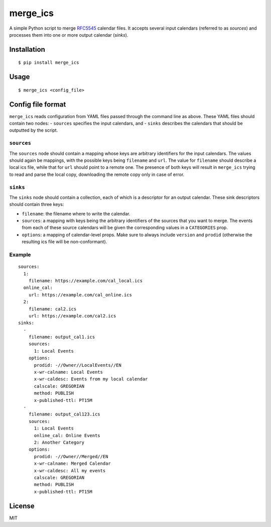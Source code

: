 merge\_ics
==========

A simple Python script to merge
`RFC5545 <https://tools.ietf.org/html/rfc5545>`__ calendar files. It
accepts several input calendars (referred to as *sources*) and processes
them into one or more output calendar (*sinks*).

Installation
------------

::

    $ pip install merge_ics

Usage
-----

::

    $ merge_ics <config_file>

Config file format
------------------

``merge_ics`` reads configuration from YAML files passed through the
command line as above. These YAML files should contain two nodes: -
``sources`` specifies the input calendars, and - ``sinks`` describes the
calendars that should be outputted by the script.

``sources``
~~~~~~~~~~~

The ``sources`` node should contain a mapping whose keys are arbitrary
identifiers for the input calendars. The values should again be
mappings, with the possible keys being ``filename`` and ``url``. The
value for ``filename`` should describe a local ics file, while that for
``url`` should point to a remote one. The presence of both keys will
result in ``merge_ics`` trying to read and parse the local copy,
downloading the remote copy only in case of error.

``sinks``
~~~~~~~~~

The ``sinks`` node should contain a collection, each of which is a
descriptor for an output calendar. These sink descriptors should contain
three keys:

-  ``filename``: the filename where to write the calendar.
-  ``sources``: a mapping with keys being the arbitrary identifiers of
   the sources that you want to merge. The events from each of these
   source calendars will be given the corresponding values in a
   ``CATEGORIES`` prop.
-  ``options``: a mapping of calendar-level props. Make sure to always
   include ``version`` and ``prodid`` (otherwise the resulting ics file
   will be non-conformant).

Example
~~~~~~~

::

    sources:
      1:
        filename: https://example.com/cal_local.ics
      online_cal:
        url: https://example.com/cal_online.ics
      2:
        filename: cal2.ics
        url: https://example.com/cal2.ics
    sinks:
      -
        filename: output_cal1.ics
        sources:
          1: Local Events
        options:
          prodid: -//Owner//LocalEvents//EN
          x-wr-calname: Local Events
          x-wr-caldesc: Events from my local calendar
          calscale: GREGORIAN
          method: PUBLISH
          x-published-ttl: PT15M
      -
        filename: output_cal123.ics
        sources:
          1: Local Events
          online_cal: Online Events
          2: Another Category
        options:
          prodid: -//Owner//Merged//EN
          x-wr-calname: Merged Calendar
          x-wr-caldesc: All my events
          calscale: GREGORIAN
          method: PUBLISH
          x-published-ttl: PT15M

License
-------

MIT


